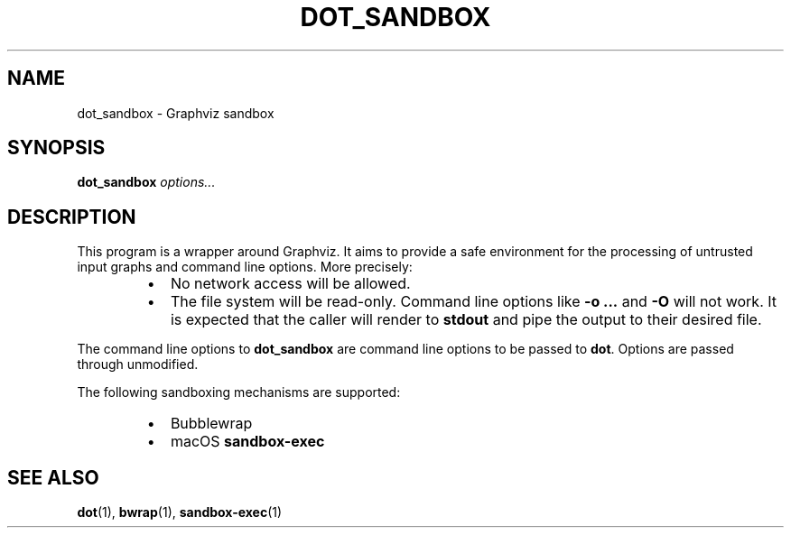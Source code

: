 .TH DOT_SANDBOX 1
.SH NAME
dot_sandbox \- Graphviz sandbox
.SH SYNOPSIS
\fBdot_sandbox\fR \fIoptions...\fR
.SH DESCRIPTION
This program is a wrapper around Graphviz. It aims to provide a safe environment
for the processing of untrusted input graphs and command line options. More
precisely:
.RS
.IP \[bu] 2
No network access will be allowed.
.IP \[bu]
The file system will be read-only. Command line options like \fB\-o ...\fR and
\fB\-O\fR will not work. It is expected that the caller will render to
\fBstdout\fR and pipe the output to their desired file.
.RE
.PP
The command line options to \fBdot_sandbox\fR are command line options to be
passed to \fBdot\fR. Options are passed through unmodified.
.PP
The following sandboxing mechanisms are supported:
.RS
.IP \[bu] 2
Bubblewrap
.IP \[bu]
macOS \fBsandbox-exec\fR
.RE
.SH "SEE ALSO"
.BR dot (1),
.BR bwrap (1),
.BR sandbox-exec (1)
